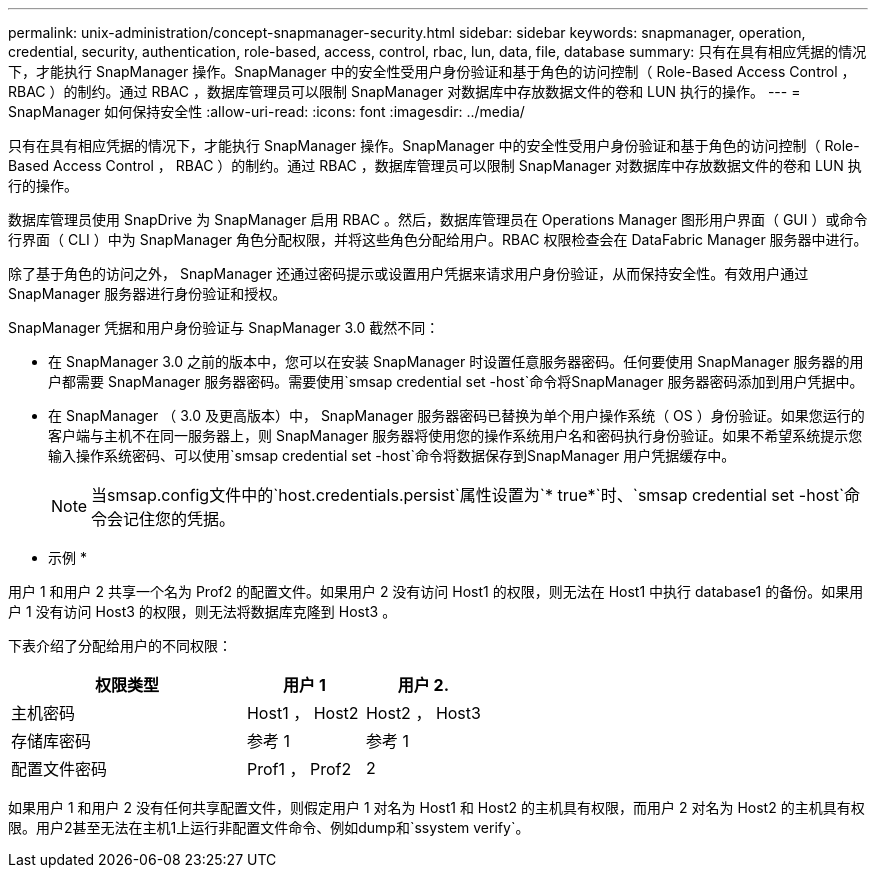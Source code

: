 ---
permalink: unix-administration/concept-snapmanager-security.html 
sidebar: sidebar 
keywords: snapmanager, operation, credential, security, authentication, role-based, access, control, rbac, lun, data, file, database 
summary: 只有在具有相应凭据的情况下，才能执行 SnapManager 操作。SnapManager 中的安全性受用户身份验证和基于角色的访问控制（ Role-Based Access Control ， RBAC ）的制约。通过 RBAC ，数据库管理员可以限制 SnapManager 对数据库中存放数据文件的卷和 LUN 执行的操作。 
---
= SnapManager 如何保持安全性
:allow-uri-read: 
:icons: font
:imagesdir: ../media/


[role="lead"]
只有在具有相应凭据的情况下，才能执行 SnapManager 操作。SnapManager 中的安全性受用户身份验证和基于角色的访问控制（ Role-Based Access Control ， RBAC ）的制约。通过 RBAC ，数据库管理员可以限制 SnapManager 对数据库中存放数据文件的卷和 LUN 执行的操作。

数据库管理员使用 SnapDrive 为 SnapManager 启用 RBAC 。然后，数据库管理员在 Operations Manager 图形用户界面（ GUI ）或命令行界面（ CLI ）中为 SnapManager 角色分配权限，并将这些角色分配给用户。RBAC 权限检查会在 DataFabric Manager 服务器中进行。

除了基于角色的访问之外， SnapManager 还通过密码提示或设置用户凭据来请求用户身份验证，从而保持安全性。有效用户通过 SnapManager 服务器进行身份验证和授权。

SnapManager 凭据和用户身份验证与 SnapManager 3.0 截然不同：

* 在 SnapManager 3.0 之前的版本中，您可以在安装 SnapManager 时设置任意服务器密码。任何要使用 SnapManager 服务器的用户都需要 SnapManager 服务器密码。需要使用`smsap credential set -host`命令将SnapManager 服务器密码添加到用户凭据中。
* 在 SnapManager （ 3.0 及更高版本）中， SnapManager 服务器密码已替换为单个用户操作系统（ OS ）身份验证。如果您运行的客户端与主机不在同一服务器上，则 SnapManager 服务器将使用您的操作系统用户名和密码执行身份验证。如果不希望系统提示您输入操作系统密码、可以使用`smsap credential set -host`命令将数据保存到SnapManager 用户凭据缓存中。
+

NOTE: 当smsap.config文件中的`host.credentials.persist`属性设置为`* true*`时、`smsap credential set -host`命令会记住您的凭据。



* 示例 *

用户 1 和用户 2 共享一个名为 Prof2 的配置文件。如果用户 2 没有访问 Host1 的权限，则无法在 Host1 中执行 database1 的备份。如果用户 1 没有访问 Host3 的权限，则无法将数据库克隆到 Host3 。

下表介绍了分配给用户的不同权限：

[cols="2a,1a,1a"]
|===
| 权限类型 | 用户 1 | 用户 2. 


 a| 
主机密码
 a| 
Host1 ， Host2
 a| 
Host2 ， Host3



 a| 
存储库密码
 a| 
参考 1
 a| 
参考 1



 a| 
配置文件密码
 a| 
Prof1 ， Prof2
 a| 
2

|===
如果用户 1 和用户 2 没有任何共享配置文件，则假定用户 1 对名为 Host1 和 Host2 的主机具有权限，而用户 2 对名为 Host2 的主机具有权限。用户2甚至无法在主机1上运行非配置文件命令、例如dump和`ssystem verify`。
